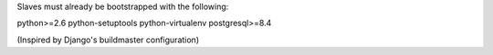 Slaves must already be bootstrapped with the following:

python>=2.6
python-setuptools
python-virtualenv
postgresql>=8.4

(Inspired by Django's buildmaster configuration)